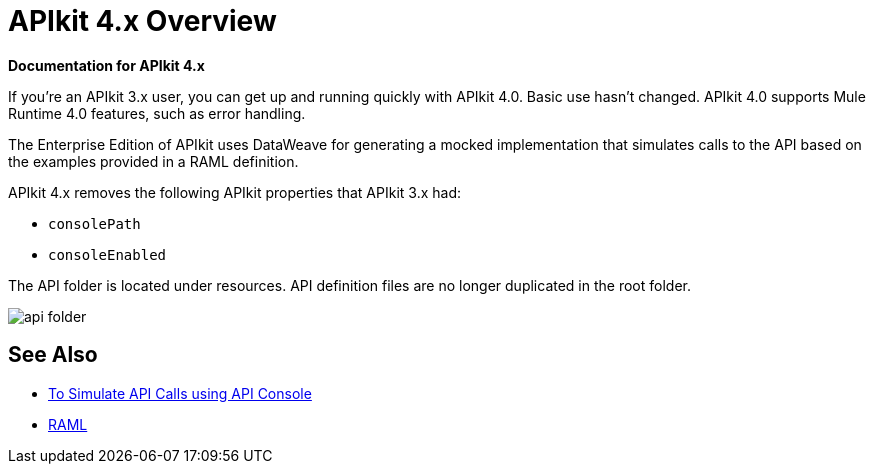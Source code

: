 = APIkit 4.x Overview

*Documentation for APIkit 4.x*

If you’re an APIkit 3.x user, you can get up and running quickly with APIkit 4.0. Basic use hasn’t changed. APIkit 4.0 supports Mule Runtime 4.0 features, such as error handling.

The Enterprise Edition of APIkit uses DataWeave for generating a mocked implementation that simulates calls to the API based on the examples provided in a RAML definition.

APIkit 4.x removes the following APIkit properties that APIkit 3.x had:

* `consolePath`
* `consoleEnabled`

The API folder is located under resources. API definition files are no longer duplicated in the root folder.

image::api-folder.png[api folder]


== See Also

* link:/apikit/apikit-simulate[To Simulate API Calls using API Console]
* https://github.com/raml-org/raml-spec/blob/master/versions/raml-10/raml-10.md/[RAML]



